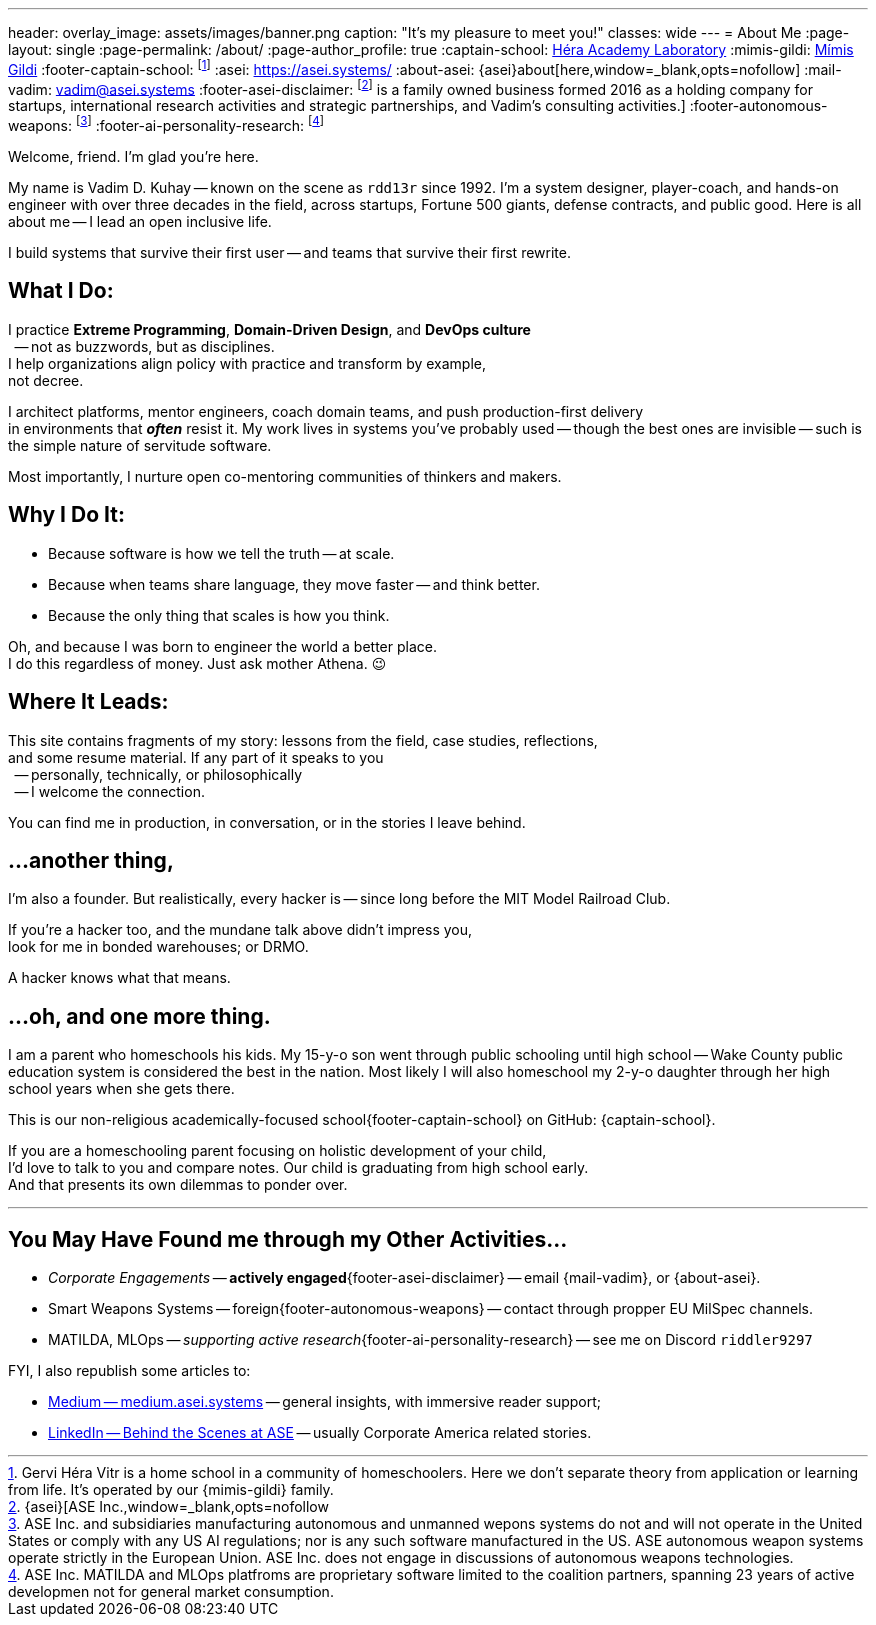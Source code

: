 ---
header:
  overlay_image: assets/images/banner.png
  caption: "It's my pleasure to meet you!"
classes: wide
---
= About Me
:page-layout: single
:page-permalink: /about/
:page-author_profile: true
:captain-school: https://gervi-hera-vitr.github.io/sindri-labs/[Héra Academy Laboratory,window=_blank,opts=nofollow]
:mimis-gildi: link:https://github.com/Mimis-Gildi[Mímis Gildi,window=_blank]
:footer-captain-school: footnote:[Gervi Héra Vitr is a home school in a community of homeschoolers. Here we don’t separate theory from application or learning from life. It's operated by our {mimis-gildi} family.]
:asei: https://asei.systems/
:about-asei: {asei}about[here,window=_blank,opts=nofollow]
:mail-vadim: mailto:vadim@asei.systems[vadim@asei.systems]
:footer-asei-disclaimer: footnote:[{asei}[ASE Inc.,window=_blank,opts=nofollow] is a family owned business formed 2016 as a holding company for startups, international research activities and strategic partnerships, and Vadim's consulting activities.]
:footer-autonomous-weapons: footnote:[ASE Inc. and subsidiaries manufacturing autonomous and unmanned wepons systems do not and will not operate in the United States or comply with any US AI regulations; nor is any such software manufactured in the US. ASE autonomous weapon systems operate strictly in the European Union. ASE Inc. does not engage in discussions of autonomous weapons technologies.]
:footer-ai-personality-research: footnote:[ASE Inc. MATILDA and MLOps platfroms are proprietary software limited to the coalition partners, spanning 23 years of active developmen not for general market consumption.]

Welcome, friend. I'm glad you're here.

My name is Vadim D. Kuhay -- known on the scene as `rdd13r` since 1992.
I'm a system designer, player-coach, and hands-on engineer with over three decades in the field,
across startups, Fortune 500 giants, defense contracts, and public good.
Here is all about me -- I lead an open inclusive life.

I build systems that survive their first user
-- and teams that survive their first rewrite.

== What I Do:

I practice *Extreme Programming*, *Domain-Driven Design*, and *DevOps culture* +
{nbsp} -- not as buzzwords, but as disciplines. +
I help organizations align policy with practice and transform by example, +
not decree.

I architect platforms, mentor engineers, coach domain teams, and push production-first delivery +
in environments that *_often_* resist it.
My work lives in systems you’ve probably used
-- though the best ones are invisible
-- such is the simple nature of servitude software.

Most importantly, I nurture open co-mentoring communities of thinkers and makers.

== Why I Do It:

- Because software is how we tell the truth -- at scale.
- Because when teams share language, they move faster -- and think better.
- Because the only thing that scales is how you think.

Oh, and because I was born to engineer the world a better place. +
I do this regardless of money.
Just ask mother Athena.
😉

== Where It Leads:

This site contains fragments of my story:
lessons from the field, case studies, reflections, +
and some resume material.
If any part of it speaks to you +
{nbsp} -- personally, technically, or philosophically +
{nbsp} -- I welcome the connection.

You can find me in production, in conversation, or in the stories I leave behind.

== ...another thing,

I'm also a founder.
But realistically, every hacker is
-- since long before the MIT Model Railroad Club.

If you're a hacker too, and the mundane talk above didn’t impress you, +
look for me in bonded warehouses; or DRMO.

A hacker knows what that means.

== ...oh, and one more thing.

I am a parent who homeschools his kids.
My 15-y-o son went through public schooling until high school
-- Wake County public education system is considered the best in the nation.
Most likely I will also homeschool my 2-y-o daughter through her high school years when she gets there.

This is our non-religious academically-focused school{footer-captain-school} on GitHub: {captain-school}.

If you are a homeschooling parent focusing on holistic development of your child, +
I'd love to talk to you and compare notes.
Our child is graduating from high school early. +
And that presents its own dilemmas to ponder over.

'''

== You May Have Found me through my Other Activities...

* _Corporate Engagements_ -- *actively engaged*{footer-asei-disclaimer} -- email {mail-vadim}, or {about-asei}.
* Smart Weapons Systems -- foreign{footer-autonomous-weapons} -- contact through propper EU MilSpec channels.
* MATILDA, MLOps -- _supporting active research_{footer-ai-personality-research} -- see me on Discord `riddler9297`

FYI, I also republish some articles to:

* https://medium.asei.systems/[Medium -- medium.asei.systems,window=_blank,opts=nofollow] -- general insights, with immersive reader support;
* https://www.linkedin.com/newsletters/7074840676026208257/[LinkedIn -- Behind the Scenes at ASE,window=_blank,opts=nofollow] -- usually Corporate America related stories.